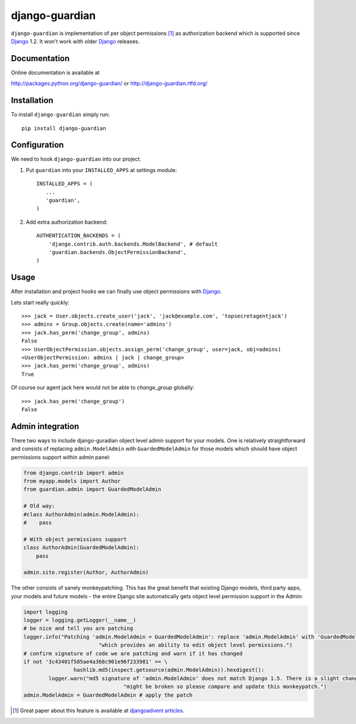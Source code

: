 ===============
django-guardian
===============

.. image:: https://secure.travis-ci.org/lukaszb/django-guardian.png?branch=master
  :target: http://travis-ci.org/lukaszb/django-guardian


``django-guardian`` is implementation of per object permissions [1]_ as 
authorization backend which is supported since Django_ 1.2. It won't
work with older Django_ releases.

Documentation
-------------

Online documentation is available at

http://packages.python.org/django-guardian/ or http://django-guardian.rtfd.org/

Installation
------------

To install ``django-guardian`` simply run::

    pip install django-guardian

Configuration
-------------

We need to hook ``django-guardian`` into our project.

1. Put ``guardian`` into your ``INSTALLED_APPS`` at settings module::

      INSTALLED_APPS = (
         ...
         'guardian',
      )
   
2. Add extra authorization backend::

      AUTHENTICATION_BACKENDS = (
          'django.contrib.auth.backends.ModelBackend', # default
          'guardian.backends.ObjectPermissionBackend',
      )
         
Usage
-----

After installation and project hooks we can finally use object permissions
with Django_.

Lets start really quickly::

    >>> jack = User.objects.create_user('jack', 'jack@example.com', 'topsecretagentjack')
    >>> admins = Group.objects.create(name='admins')
    >>> jack.has_perm('change_group', admins)
    False
    >>> UserObjectPermission.objects.assign_perm('change_group', user=jack, obj=admins)
    <UserObjectPermission: admins | jack | change_group>
    >>> jack.has_perm('change_group', admins)
    True

Of course our agent jack here would not be able to *change_group* globally::

    >>> jack.has_perm('change_group')
    False

Admin integration
-----------------

There two ways to include django-guradian object level admin support for your models. One is relatively straightforward 
and consists of replacing ``admin.ModelAdmin`` with ``GuardedModelAdmin`` for those models which should have object 
permissions support within admin panel:

.. code-block:: python

    from django.contrib import admin
    from myapp.models import Author
    from guardian.admin import GuardedModelAdmin

    # Old way:
    #class AuthorAdmin(admin.ModelAdmin):
    #    pass

    # With object permissions support
    class AuthorAdmin(GuardedModelAdmin):
        pass

    admin.site.register(Author, AuthorAdmin)

The other consists of sanely monkeypatching. This has the great benefit that existing Django models, third party apps,
your models and future models - the entire Django site automatically gets object level permission support in the Admin:

.. code-block:: python

	import logging
	logger = logging.getLogger(__name__)
	# be nice and tell you are patching
	logger.info("Patching 'admin.ModelAdmin = GuardedModelAdmin': replace 'admin.ModelAdmin' with 'GuardedModelAdmin' "
				"which provides an ability to edit object level permissions.")
	# confirm signature of code we are patching and warn if it has changed
	if not '3c43401f585ae4a368c901e96f233981' == \
			hashlib.md5(inspect.getsource(admin.ModelAdmin)).hexdigest():
		logger.warn("md5 signature of 'admin.ModelAdmin' does not match Django 1.5. There is a slight change patch "
					"might be broken so please compare and update this monkeypatch.")
	admin.ModelAdmin = GuardedModelAdmin # apply the patch

.. [1] Great paper about this feature is available at `djangoadvent articles <https://github.com/djangoadvent/djangoadvent-articles/blob/master/1.2/06_object-permissions.rst>`_.

.. _Django: http://www.djangoproject.org/

